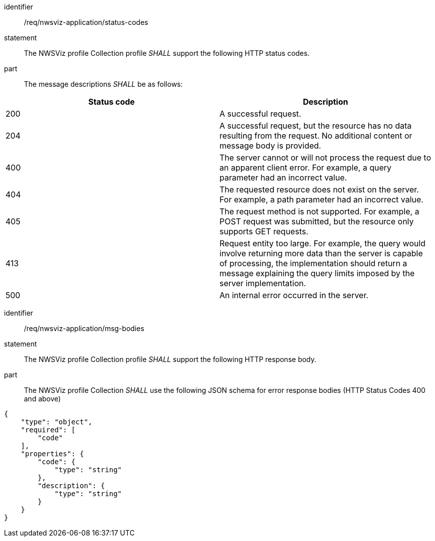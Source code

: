 [[req_nwsviz-application_status-codes]]

[requirement]
====
[%metadata]
identifier:: /req/nwsviz-application/status-codes
statement:: The NWSViz profile Collection profile _SHALL_ support the following HTTP status codes.
part:: The message descriptions _SHALL_ be as follows:

!===
|Status code |Description

| 200  |A successful request.

| 204  |A successful request, but the resource has no data resulting from the request.  No additional content or message body is provided.

| 400  |The server cannot or will not process the request due to an apparent client error. For example, a query parameter had an incorrect value.

| 404  |The requested resource does not exist on the server. For example, a path parameter had an incorrect value.

| 405  |The request method is not supported. For example, a POST request was submitted, but the resource only supports GET requests.

| 413  |Request entity too large. For example, the query would involve returning more data than the server is capable of processing, the implementation should return a message explaining the query limits imposed by the server implementation.

| 500  |An internal error occurred in the server.
!===
====

[requirement]
====
[%metadata]
identifier:: /req/nwsviz-application/msg-bodies
statement:: The NWSViz profile Collection profile _SHALL_ support the following HTTP response body.
part:: The NWSViz profile Collection _SHALL_ use the following JSON schema for error response bodies (HTTP Status Codes 400 and above) 

[source,JSON]
----
{
    "type": "object",
    "required": [
        "code"
    ],
    "properties": {
        "code": {
            "type": "string"
        },
        "description": {
            "type": "string"
        }
    }
}
----

====